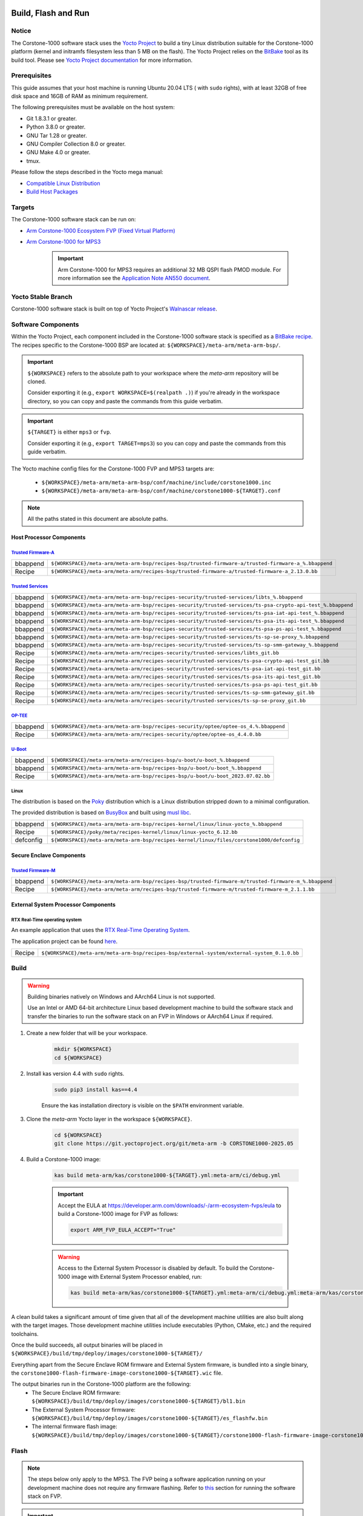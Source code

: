 ..
 # Copyright (c) 2022-2025, Arm Limited.
 #
 # SPDX-License-Identifier: MIT

####################
Build, Flash and Run
####################

Notice
------
The Corstone-1000 software stack uses the `Yocto Project <https://www.yoctoproject.org/>`__ to build
a tiny Linux distribution suitable for the Corstone-1000 platform (kernel and initramfs filesystem less than 5 MB on the flash).
The Yocto Project relies on the `BitBake <https://docs.yoctoproject.org/bitbake.html#bitbake-documentation>`__
tool as its build tool. Please see `Yocto Project documentation <https://docs.yoctoproject.org/>`__
for more information.

Prerequisites
-------------

This guide assumes that your host machine is running Ubuntu 20.04 LTS ( with ``sudo`` rights), with at least
32GB of free disk space and 16GB of RAM as minimum requirement.

The following prerequisites must be available on the host system:

- Git 1.8.3.1 or greater.
- Python 3.8.0 or greater.
- GNU Tar 1.28 or greater.
- GNU Compiler Collection 8.0 or greater.
- GNU Make 4.0 or greater.
- tmux.

Please follow the steps described in the Yocto mega manual:

- `Compatible Linux Distribution <https://docs.yoctoproject.org/singleindex.html#compatible-linux-distribution>`__
- `Build Host Packages <https://docs.yoctoproject.org/singleindex.html#build-host-packages>`__

Targets
-------
The Corstone-1000 software stack can be run on:

- `Arm Corstone-1000 Ecosystem FVP (Fixed Virtual Platform) <https://developer.arm.com/downloads/-/arm-ecosystem-fvps>`__
- `Arm Corstone-1000 for MPS3 <https://developer.arm.com/documentation/dai0550/latest/>`__

    .. important::

        Arm Corstone-1000 for MPS3 requires an additional 32 MB QSPI flash PMOD module. For more information see the `Application Note AN550 document <https://developer.arm.com/documentation/dai0550/latest/>`__.


Yocto Stable Branch
-------------------

Corstone-1000 software stack is built on top of Yocto Project's `Walnascar release <meta-arm-repository-release-branch_>`__.

Software Components
-------------------
Within the Yocto Project, each component included in the Corstone-1000 software stack is specified as
a `BitBake recipe <https://docs.yoctoproject.org/bitbake/2.2/bitbake-user-manual/bitbake-user-manual-intro.html#recipes>`__.
The recipes specific to the Corstone-1000 BSP are located at:
``${WORKSPACE}/meta-arm/meta-arm-bsp/``.

.. important::

    ``${WORKSPACE}`` refers to the absolute path to your workspace where the `meta-arm` repository will be cloned.

    Consider exporting it (e.g., ``export WORKSPACE=$(realpath .)``) if you're already in the workspace directory,
    so you can copy and paste the commands from this guide verbatim.

.. important::

    ``${TARGET}`` is either ``mps3`` or ``fvp``.

    Consider exporting it (e.g., ``export TARGET=mps3``) so you can copy and paste the commands from this guide verbatim.

The Yocto machine config files for the Corstone-1000 FVP and MPS3 targets are:

 - ``${WORKSPACE}/meta-arm/meta-arm-bsp/conf/machine/include/corstone1000.inc``
 - ``${WORKSPACE}/meta-arm/meta-arm-bsp/conf/machine/corstone1000-${TARGET}.conf``

.. note::

    All the paths stated in this document are absolute paths.

*************************
Host Processor Components
*************************

`Trusted Firmware-A <https://git.trustedfirmware.org/TF-A/trusted-firmware-a.git>`__
====================================================================================

+----------+-------------------------------------------------------------------------------------------------------+
| bbappend | ``${WORKSPACE}/meta-arm/meta-arm-bsp/recipes-bsp/trusted-firmware-a/trusted-firmware-a_%.bbappend``   |
+----------+-------------------------------------------------------------------------------------------------------+
| Recipe   | ``${WORKSPACE}/meta-arm/meta-arm/recipes-bsp/trusted-firmware-a/trusted-firmware-a_2.13.0.bb``        |
+----------+-------------------------------------------------------------------------------------------------------+

`Trusted Services <https://trusted-services.readthedocs.io/en/latest/index.html>`__
====================================================================================

+----------+-------------------------------------------------------------------------------------------------------------+
| bbappend | ``${WORKSPACE}/meta-arm/meta-arm-bsp/recipes-security/trusted-services/libts_%.bbappend``                   |
+----------+-------------------------------------------------------------------------------------------------------------+
| bbappend | ``${WORKSPACE}/meta-arm/meta-arm-bsp/recipes-security/trusted-services/ts-psa-crypto-api-test_%.bbappend``  |
+----------+-------------------------------------------------------------------------------------------------------------+
| bbappend | ``${WORKSPACE}/meta-arm/meta-arm-bsp/recipes-security/trusted-services/ts-psa-iat-api-test_%.bbappend``     |
+----------+-------------------------------------------------------------------------------------------------------------+
| bbappend | ``${WORKSPACE}/meta-arm/meta-arm-bsp/recipes-security/trusted-services/ts-psa-its-api-test_%.bbappend``     |
+----------+-------------------------------------------------------------------------------------------------------------+
| bbappend | ``${WORKSPACE}/meta-arm/meta-arm-bsp/recipes-security/trusted-services/ts-psa-ps-api-test_%.bbappend``      |
+----------+-------------------------------------------------------------------------------------------------------------+
| bbappend | ``${WORKSPACE}/meta-arm/meta-arm-bsp/recipes-security/trusted-services/ts-sp-se-proxy_%.bbappend``          |
+----------+-------------------------------------------------------------------------------------------------------------+
| bbappend | ``${WORKSPACE}/meta-arm/meta-arm-bsp/recipes-security/trusted-services/ts-sp-smm-gateway_%.bbappend``       |
+----------+-------------------------------------------------------------------------------------------------------------+
| Recipe   | ``${WORKSPACE}/meta-arm/meta-arm/recipes-security/trusted-services/libts_git.bb``                           |
+----------+-------------------------------------------------------------------------------------------------------------+
| Recipe   | ``${WORKSPACE}/meta-arm/meta-arm/recipes-security/trusted-services/ts-psa-crypto-api-test_git.bb``          |
+----------+-------------------------------------------------------------------------------------------------------------+
| Recipe   | ``${WORKSPACE}/meta-arm/meta-arm/recipes-security/trusted-services/ts-psa-iat-api-test_git.bb``             |
+----------+-------------------------------------------------------------------------------------------------------------+
| Recipe   | ``${WORKSPACE}/meta-arm/meta-arm/recipes-security/trusted-services/ts-psa-its-api-test_git.bb``             |
+----------+-------------------------------------------------------------------------------------------------------------+
| Recipe   | ``${WORKSPACE}/meta-arm/meta-arm/recipes-security/trusted-services/ts-psa-ps-api-test_git.bb``              |
+----------+-------------------------------------------------------------------------------------------------------------+
| Recipe   | ``${WORKSPACE}/meta-arm/meta-arm/recipes-security/trusted-services/ts-sp-smm-gateway_git.bb``               |
+----------+-------------------------------------------------------------------------------------------------------------+
| Recipe   | ``${WORKSPACE}/meta-arm/meta-arm/recipes-security/trusted-services/ts-sp-se-proxy_git.bb``                  |
+----------+-------------------------------------------------------------------------------------------------------------+

`OP-TEE <https://git.trustedfirmware.org/OP-TEE/optee_os.git>`__
================================================================

+----------+------------------------------------------------------------------------------------------+
| bbappend | ``${WORKSPACE}/meta-arm/meta-arm-bsp/recipes-security/optee/optee-os_4.%.bbappend``      |
+----------+------------------------------------------------------------------------------------------+
| Recipe   | ``${WORKSPACE}/meta-arm/meta-arm/recipes-security/optee/optee-os_4.4.0.bb``              |
+----------+------------------------------------------------------------------------------------------+

`U-Boot <https://github.com/u-boot/u-boot.git>`__
=================================================

+----------+----------------------------------------------------------------------------------+
| bbappend | ``${WORKSPACE}/meta-arm/meta-arm/recipes-bsp/u-boot/u-boot_%.bbappend``          |
+----------+----------------------------------------------------------------------------------+
| bbappend | ``${WORKSPACE}/meta-arm/meta-arm-bsp/recipes-bsp/u-boot/u-boot_%.bbappend``      |
+----------+----------------------------------------------------------------------------------+
| Recipe   | ``${WORKSPACE}/meta-arm/meta-arm-bsp/recipes-bsp/u-boot/u-boot_2023.07.02.bb``   |
+----------+----------------------------------------------------------------------------------+

Linux
=====
The distribution is based on the `Poky <https://docs.yoctoproject.org/ref-manual/terms.html#term-Poky>`__
distribution which is a Linux distribution stripped down to a minimal configuration.

The provided distribution is based on `BusyBox <https://www.busybox.net/>`__ and built using `musl libc <https://musl.libc.org/>`__.

+-----------+------------------------------------------------------------------------------------------------+
| bbappend  | ``${WORKSPACE}/meta-arm/meta-arm-bsp/recipes-kernel/linux/linux-yocto_%.bbappend``             |
+-----------+------------------------------------------------------------------------------------------------+
| Recipe    | ``${WORKSPACE}/poky/meta/recipes-kernel/linux/linux-yocto_6.12.bb``                            |
+-----------+------------------------------------------------------------------------------------------------+
| defconfig | ``${WORKSPACE}/meta-arm/meta-arm-bsp/recipes-kernel/linux/files/corstone1000/defconfig``       |
+-----------+------------------------------------------------------------------------------------------------+

*************************
Secure Enclave Components
*************************

`Trusted Firmware-M <https://git.trustedfirmware.org/TF-M/trusted-firmware-m.git>`__
====================================================================================

+----------+-------------------------------------------------------------------------------------------------------+
| bbappend | ``${WORKSPACE}/meta-arm/meta-arm-bsp/recipes-bsp/trusted-firmware-m/trusted-firmware-m_%.bbappend``   |
+----------+-------------------------------------------------------------------------------------------------------+
| Recipe   | ``${WORKSPACE}/meta-arm/meta-arm/recipes-bsp/trusted-firmware-m/trusted-firmware-m_2.1.1.bb``         |
+----------+-------------------------------------------------------------------------------------------------------+

************************************
External System Processor Components
************************************

RTX Real-Time operating system
==============================

An example application that uses the `RTX Real-Time Operating System <https://developer.arm.com/Tools%20and%20Software/Keil%20MDK/RTX5%20RTOS>`__.

The application project can be found `here <https://git.gitlab.arm.com/arm-reference-solutions/corstone1000/external_system/rtx>`__.

+----------+----------------------------------------------------------------------------------------------+
| Recipe   | ``${WORKSPACE}/meta-arm/meta-arm-bsp/recipes-bsp/external-system/external-system_0.1.0.bb``  |
+----------+----------------------------------------------------------------------------------------------+

.. _building-the-software-stack:

Build
-----

.. warning::

  Building binaries natively on Windows and AArch64 Linux is not supported.
  
  Use an Intel or AMD 64-bit architecture Linux based development machine to build the software stack and transfer the binaries to run the software stack on an FVP in Windows or AArch64 Linux
  if required.


#. Create a new folder that will be your workspace.

    .. code-block:: console

        mkdir ${WORKSPACE}
        cd ${WORKSPACE}

#. Install kas version 4.4 with ``sudo`` rights.

    .. code-block:: console

        sudo pip3 install kas==4.4

    Ensure the kas installation directory is visible on the ``$PATH`` environment variable.

#. Clone the `meta-arm` Yocto layer in the workspace ``${WORKSPACE}``.

    .. code-block:: console

        cd ${WORKSPACE}
        git clone https://git.yoctoproject.org/git/meta-arm -b CORSTONE1000-2025.05

#. Build a Corstone-1000 image:

    .. code-block:: console

        kas build meta-arm/kas/corstone1000-${TARGET}.yml:meta-arm/ci/debug.yml

    .. important::

        Accept the EULA at https://developer.arm.com/downloads/-/arm-ecosystem-fvps/eula
        to build a Corstone-1000 image for FVP as follows:

        .. code-block:: console

            export ARM_FVP_EULA_ACCEPT="True"


    .. warning::

        Access to the External System Processor is disabled by default.
        To build the Corstone-1000 image with External System Processor enabled, run:

        .. code-block:: console

            kas build meta-arm/kas/corstone1000-${TARGET}.yml:meta-arm/ci/debug.yml:meta-arm/kas/corstone1000-extsys.yml

A clean build takes a significant amount of time given that all of the development machine utilities are also
built along with the target images. Those development machine utilities include executables (Python,
CMake, etc.) and the required toolchains.


Once the build succeeds, all output binaries will be placed in ``${WORKSPACE}/build/tmp/deploy/images/corstone1000-${TARGET}/``

Everything apart from the Secure Enclave ROM firmware and External System firmware, is bundled into a single binary, the
``corstone1000-flash-firmware-image-corstone1000-${TARGET}.wic`` file.

The output binaries run in the Corstone-1000 platform are the following:
 - The Secure Enclave ROM firmware: ``${WORKSPACE}/build/tmp/deploy/images/corstone1000-${TARGET}/bl1.bin``
 - The External System Processor firmware: ``${WORKSPACE}/build/tmp/deploy/images/corstone1000-${TARGET}/es_flashfw.bin``
 - The internal firmware flash image: ``${WORKSPACE}/build/tmp/deploy/images/corstone1000-${TARGET}/corstone1000-flash-firmware-image-corstone1000-${TARGET}.wic``

.. _flashing-firmware-images:

Flash
-----

.. note::

    The steps below only apply to the MPS3. The FVP being a software application running on your development
    machine does not require any firmware flashing. Refer to `this <running-software-stack-fvp_>`__
    section for running the software stack on FVP. 

.. important::

    When preparing the SD card for flashing, ensure that it is at least 4GB in size and formatted
    with a FAT32 partition.
    Using smaller cards or unsupported file systems (e.g., exFAT, NTFS) may cause the flashing
    process to fail or the device to become unresponsive.

#. Download the FPGA bit file image ``AN550: Arm® Corstone™-1000 for MPS3 Version 2.0``
   on the `Arm Developer website <https://developer.arm.com/tools-and-software/development-boards/fpga-prototyping-boards/download-fpga-images>`__.
   Click on the ``Download AN550 bundle`` button and login to download the file.

    The directory structure of the FPGA bundle is as shown below:

    .. code-block:: console

        Boardfiles
        ├── config.txt
        ├── MB
        │   ├── BRD_LOG.TXT
        │   ├── HBI0309B
        │   │   ├── AN550
        │   │   │   ├── AN550_v2.bit
        │   │   │   ├── an550_v2.txt
        │   │   │   └── images.txt
        │   │   ├── board.txt
        │   │   └── mbb_v210.ebf
        │   └── HBI0309C
        │       ├── AN550
        │       │   ├── AN550_v2.bit
        │       │   ├── an550_v2.txt
        │       │   └── images.txt
        │       ├── board.txt
        │       └── mbb_v210.ebf
        └── SOFTWARE
                ├── an550_st.axf
                ├── bl1.bin
                ├── cs1000.bin
                └── ES0.bin

#. Depending upon the MPS3 board version, you should update the ``images.txt`` file
   (found in the corresponding ``HBI0309x`` folder e.g. ``Boardfiles/MB/HBI0309${BOARD_VERSION}/AN550/images.txt``)
   so it points to the images under the ``SOFTWARE`` directory.
   Where ``${BOARD_VERSION}`` is a variable containing the board printed on the MPS3 board.

   The ``images.txt`` file compatible with the latest version of the software
   stack can be seen below;

    .. code-block:: console

        ;************************************************
        ;       Preload port mapping                    *
        ;************************************************
        ;  PORT 0 & ADDRESS: 0x00_0000_0000 QSPI Flash (XNVM) (32MB)
        ;  PORT 0 & ADDRESS: 0x00_8000_0000 OCVM (DDR4 2GB)
        ;  PORT 1        Secure Enclave (M0+) ROM (64KB)
        ;  PORT 2        External System 0 (M3) Code RAM (256KB)
        ;  PORT 3        Secure Enclave OTP memory (8KB)
        ;  PORT 4        CVM (4MB)
        ;************************************************

        [IMAGES]
        TOTALIMAGES: 3      ;Number of Images (Max: 32)

        IMAGE0PORT: 1
        IMAGE0ADDRESS: 0x00_0000_0000
        IMAGE0UPDATE: RAM
        IMAGE0FILE: \SOFTWARE\bl1.bin

        IMAGE1PORT: 0
        IMAGE1ADDRESS: 0x00_0000_0000
        IMAGE1UPDATE: AUTOQSPI
        IMAGE1FILE: \SOFTWARE\cs1000.bin

        IMAGE2PORT: 2
        IMAGE2ADDRESS: 0x00_0000_0000
        IMAGE2UPDATE: RAM
        IMAGE2FILE: \SOFTWARE\es0.bin


#. Copy ``bl1.bin`` from ``${WORKSPACE}/build/tmp/deploy/images/corstone1000-mps3`` to the ``SOFTWARE`` directory of the FPGA bundle.
#. Copy ``es_flashfw.bin`` from ``${WORKSPACE}/build/tmp/deploy/images/corstone1000-mps3`` to the ``SOFTWARE`` directory of the FPGA bundle
   and rename the binary to ``es0.bin``.
#. Copy ``corstone1000-flash-firmware-image-corstone1000-mps3.wic`` from ``${WORKSPACE}/build/tmp/deploy/images/corstone1000-mps3`` to the ``SOFTWARE``
   directory of the FPGA bundle and rename the wic image to ``cs1000.bin``.

.. note::
    Renaming of the images is required because the MCC firmware has
    a limit of 8 characters for file name and 3 characters for file extension.

After making all modifications above, copy the FPGA bit file bundle to the board's SDCard and reboot the MPS3.

Run
---

.. _running-software-stack-mps3:

Once the target is turned ON, the Secure Enclave will start to boot, wherein the relevant memory contents of the ``*.wic``
file are copied to their respective memory locations. Firewall policies are enforced
on memories and peripherals before bringing the Host Processor out of reset.

The Host Processor will boot TrustedFirmware-A, OP-TEE, U-Boot and then Linux before presenting a login prompt.

****
MPS3
****

1. Open 4 serial port comms terminals on the host machine.
   Those might be ``ttyUSB0``, ``ttyUSB1``, ``ttyUSB2``, and ``ttyUSB3`` on Linux machines.

  - ``ttyUSB0`` for MCC, OP-TEE and Secure Partition
  - ``ttyUSB1`` for Secure Enclave (Cortex-M0+)
  - ``ttyUSB2`` for Host Processor (Cortex-A35)
  - ``ttyUSB3`` for External System Processor (Cortex-M3)

    The serial ports might be different on Windows machines.

    Run the following commands in separate terminal instances on Linux:

    .. code-block:: console

        sudo picocom -b 115200 /dev/ttyUSB0

    .. code-block:: console

        sudo picocom -b 115200 /dev/ttyUSB1

    .. code-block:: console

        sudo picocom -b 115200 /dev/ttyUSB2
  
    .. code-block:: console

        sudo picocom -b 115200 /dev/ttyUSB3

    .. important::
        Plug a connected Ethernet cable to the MPS3 or it will
        wait for a network connection for a considerable amount of time, printing the following
        on the Host Processor terminal (``ttyUSB2``):

        .. code-block:: console

            Generic PHY 40100000.ethernet-ffffffff:01: attached PHY driver (mii_bus:phy_addr=40100000.ethernet-ffffffff:01, irq=POLL)
            smsc911x 40100000.ethernet eth0: SMSC911x/921x identified at 0xffffffc008e50000, IRQ: 17
            Waiting up to 100 more seconds for network.

2. Once the system boot is completed, you should see console logs on the serial port terminals.
   Once the Host Processor is booted completely, user can login to the shell using ``root`` login.

    .. important::

        The secure flash might be completely filled if the system does not boot and only the Secure Enclave logs (``ttyUSB1``) are visible.

        Clean the secure flash if that is the case following the steps `here <clean-secure-flash_>`__.

.. _running-software-stack-fvp:

***
FVP
***

A Fixed Virtual Platform (FVP) model of the Corstone-1000 platform must be available to run the
Corstone-1000 FVP software image.

A Yocto recipe is provided to download the latest supported FVP version.

The recipe is located at ``${WORKSPACE}/meta-arm/meta-arm/recipes-devtools/fvp/fvp-corstone1000.bb``.

The latest FVP version is ``11.23.25`` and is automatically downloaded and installed when using the
``runfvp`` command as detailed below.

.. note::

    .. code-block:: console

        kas shell meta-arm/kas/corstone1000-fvp.yml:meta-arm/ci/debug.yml \
        -c "../meta-arm/scripts/runfvp -- --version"

The FVP can also be manually downloaded from `Arm Developer <arm-developer-fvp_>`__ to download
the Corstone-1000 platform FVP installer.
Follow the instructions of the installer to setup the FVP.

#. Run the FVP

    .. code-block:: console

        tmux
        kas shell meta-arm/kas/corstone1000-fvp.yml:meta-arm/ci/debug.yml \
        -c "../meta-arm/scripts/runfvp --terminals=tmux"

    When the script is executed, three terminal instances will be launched:

    - one for the Secure Enclave processing element
    - two for the Host processor processing element.


    .. code-block:: console

        corstone1000-fvp login:

#. Login using the ``root`` username.


Security Issue Reporting
------------------------

To report any security issues identified with Corstone-1000, please send an email to psirt@arm.com.

#####
Tests
#####

.. important::

    All the tests below assume you have already built the software stack at least once
    following the instructions `here <building-the-software-stack_>`__.


Reports
-------

Reports for the tests conducted on the `Corstone-1000 software (CORSTONE1000-2025.05) <https://git.yoctoproject.org/meta-arm/tag/?h=CORSTONE1000-2025.05>`__
release are available for reference `here <https://gitlab.arm.com/arm-reference-solutions/arm-reference-solutions-test-report/-/tree/CORSTONE1000-2025.05/embedded-a/corstone1000/CORSTONE1000-2025.05?ref_type=tags>`__.


.. _clean-secure-flash:

Clean Secure Flash
------------------

.. important::

    The MPS3 secure flash needs to be cleared before running tests.
    This is to erase the flash cleanly and prepare a clean board environment for testing.


#. Clone the `systemready-patch` repository to your ${WORKSPACE}.

    .. code-block:: console

        cd ${WORKSPACE}
        git clone https://git.gitlab.arm.com/arm-reference-solutions/systemready-patch.git -b CORSTONE1000-2025.05

#. Copy the secure flash cleaning Git patch file to your copy of `meta-arm`.

    .. code-block:: console

        cp -f systemready-patch/embedded-a/corstone1000/erase_flash/0001-embedded-a-corstone1000-clean-secure-flash.patch meta-arm

#. Apply the Git patch to `meta-arm`.

    .. code-block:: console

        cd meta-arm
        git apply 0001-embedded-a-corstone1000-clean-secure-flash.patch

#. Rebuild the software stack.

    .. code-block:: console

        cd ${WORKSPACE}
        kas shell meta-arm/kas/corstone1000-mps3.yml:meta-arm/ci/debug.yml
        bitbake -c cleansstate trusted-firmware-m corstone1000-flash-firmware-image
        bitbake -c build corstone1000-flash-firmware-image

#. Replace the ``bl1.bin`` file on the SD card with ``${WORKSPACE}/build/tmp/deploy/images/corstone1000-mps3/bl1.bin``.

#. Reboot the board to completely erase the secure flash.

    The following message log from TrustedFirmware-M should be displayed on the Secure Enclave terminal (``ttyUSB1``):

    .. code-block:: console

        !!!SECURE FLASH HAS BEEN CLEANED!!!
        NOW YOU CAN FLASH THE ACTUAL CORSTONE1000 IMAGE
        PLEASE REMOVE THE LATEST ERASE SECURE FLASH PATCH AND BUILD THE IMAGE AGAIN

#. Whilst still in the ``kas`` shell, revert the changes the patch introduced by running the following commands:

    .. code-block:: console

        cd ${WORKSPACE}/meta-arm
        git reset --hard
        cd ..
        bitbake -c cleansstate trusted-firmware-m corstone1000-flash-firmware-image
        exit

#. Follow the `instructions <building-the-software-stack_>`__ to build a clean software stack and flash the MPS3 with it.

You can proceed with the test instructions in the following section after having done all the above.

SystemReady IR
--------------

.. important::

    **SystemReady IR** has now been renamed **SystemReady Devicetree Band**.

    Running the tests described below requires USB drives.
    In our testing, not all USB drive models worked well with the MPS3.

    Here are the USB drive models that were stable in our test environment:

        - HP v165w 8 GB USB Flash Drive
        - SanDisk Ultra 32GB Dual USB Flash Drive USB M3.0
        - SanDisk Ultra 16GB Dual USB Flash Drive USB M3.0

Follow the instructions below before running the Architecture Compliance Suite (ACS) tests.


.. _build-efi-system-partition:

*****************************
Build an EFI System Partition
*****************************

A storage with EFI System Partition (ESP) must exist in the system for the UEFI-SCT related tests to pass.

#. Build an ESP partition for your target

    .. code-block:: console

        kas build meta-arm/kas/corstone1000-${TARGET}.yml:meta-arm/ci/debug.yml --target corstone1000-esp-image

#. Locate the ``corstone1000-esp-image-corstone1000-${TARGET}.wic`` build artefact
   in ``${WORKSPACE}/build/tmp/deploy/images/corstone1000-${TARGET}/`` 

****************************
Use the EFI System Partition
****************************

.. _use-efi-system-partition-mps3:

MPS3
====

#. Connect a USB drive to your development machine.

#. Run the following command on your development machine to discover which device is your USB drive:

    .. code-block:: console

        lsblk

    The remaining steps assume the USB drive is ``/dev/sdb``.

    .. warning::

        Do not mistake your development machine hard drive with the USB drive.

#. Copy the ESP to the USB drive by running the following command:

    .. code-block:: console

        sudo dd \
        if=${WORKSPACE}/build/tmp/deploy/images/corstone1000-mps3/corstone1000-esp-image-corstone1000-mps3.wic \
        of=/dev/sdb \
        iflag=direct oflag=direct status=progress bs=512; sync;

#. Plug the USB drive to the MPS3.


.. _use-efi-system-partition-fvp:

FVP
===

The ESP disk image will automatically be used by the Corstone-1000 FVP as the 2nd MMC card image.
It will be used when the SystemReady-IR tests is performed on the FVP in the later section.


****************************
Run SystemReady IR ACS Tests
****************************

ACS is used to ensure architectural compliance across different implementations of the architecture.
Arm Enterprise ACS includes a set of examples of the invariant behaviors that are provided by a
set of specifications for enterprise systems (i.e. SBSA, SBBR, etc.).
Implementers can verify if these behaviors have been interpreted correctly.

The following test suites and bootable applications are under the ``BOOT`` partition of the ACS image:

 * SCT
 * FWTS
 * BSA UEFI
 * BSA linux
 * GRUB
 * UEFI manual capsule application

See the directory structure of the ACS image ``BOOT`` partition below:

.. code-block:: console

    ├── acs_results
    ├── EFI
    │   └── BOOT
    │       ├── app
    │       ├── bbr
    │       ├── bootaa64.efi
    │       ├── bsa
    │       ├── debug
    │       ├── grub.cfg
    │       ├── Shell.efi
    │       ├── sie_startup.nsh
    │       └── startup.nsh
    ├── Image
    ├── security-interface-extension-keys
    │   ├── NullPK.auth
    │   ├── TestDB1.auth
    │   ├── TestDB1.der
    │   ├── TestDBX1.auth
    │   ├── TestDBX1.der
    │   ├── TestKEK1.auth
    │   ├── TestKEK1.der
    │   ├── TestPK1.auth
    │   └── TestPK1.der
    ├── startup.nsh
    └── yocto_image.flag

The ``BOOT`` partition is also used to store test results in the ``acs_results`` folder.

.. important::

    Ensure that the ``acs_results`` folder is empty before starting the test.


This sections below describe how to build and run ACS tests on Corstone-1000.

.. _mps3-instructions-for-acs-image:


#. On your host development machine, clone the `Arm SystemReady ACS repository <https://github.com/ARM-software/arm-systemready/>`_.

    .. code-block:: console

        cd ${WORKSPACE}
        git clone https://github.com/ARM-software/arm-systemready.git -b v23.09_SR_REL2.0.0_ES_REL1.3.0_IR_REL2.1.0 --depth 1

    This repository contains the infrastructure to build the ACS and the bootable prebuilt images to be used for the
    certifications of SystemReady IR.

#. Find the pre-built ACS live image in ``${WORKSPACE}/arm-systemready/IR/prebuilt_images/v23.09_2.1.0/ir-acs-live-image-generic-arm64.wic.xz``.

    .. note::

        This prebuilt ACS image includes v5.13 kernel, which does not provide
        USB driver support for Corstone-1000. The ACS image with a newer kernel version
        and full USB support for Corstone-1000 will be available in the repository with the next
        SystemReady release.

#. Decompress the pre-built ACS live image.

    .. code-block:: console

        cd ${WORKSPACE}/arm-systemready/IR/prebuilt_images/v23.09_2.1.0
        unxz ir-acs-live-image-generic-arm64.wic.xz

MPS3
====

#. Connect a USB drive (other than the one used for the ESP) to the host development machine.

#. Run the following command to discover which device is your USB drive:

    .. code-block:: console

        lsblk

    The remaining steps assume the USB drive is ``/dev/sdc``.

    .. warning::

        Do not mistake your development machine hard drive with the USB drive.

#. Copy the ACS image to the USB drive by running the following commands:

    .. code-block:: console

        cd ${WORKSPACE}/arm-systemready/IR/prebuilt_images/v23.09_2.1.0
        sudo dd if=ir-acs-live-image-generic-arm64.wic of=/dev/sdc iflag=direct oflag=direct bs=1M status=progress; sync

#. Plug the USB drive to the MPS3. At this point you should have both the USB drive with the ESP and the USB drive with the ACS image plugged to the MPS3.

#. Reboot the MPS3.

The MPS3 will reset multiple times during the test, and it might take approximately 24 to 36 hours to finish the test.

.. important::

    Unplug the ESP USB drive from the MPS3 if it is preventing GRUB
    from finding the bootable partition. Leave only the ACS image USB drive
    plugged in to run the ACS tests.

    The ESP USB drive can be plugged in again after
    selecting the `Linux Boot` option in the GRUB menu at the end of the ACS tests.

.. warning::

    A timeout issue has been observed while booting Linux during the ACS tests, causing the system to boot into emergency mode.
    Booting Linux is necessary to run certain tests, such as `dt-validation`.
    The following workaround is required to enable Linux to boot properly and perform all Linux-based tests:

    #. Press Enter at the Linux prompt.
    #. Open the file `/etc/systemd/system.conf` and set `DefaultDeviceTimeoutSec=infinity`.
    #. Reboot the platform using the `reboot` command.
    #. Select the `Linux Boot` option from the GRUB menu.
    #. Allow Linux to boot and run the remaining ACS tests until completion.

.. _fvp-instructions-for-acs-image:

FVP
===


Run the commands below to run the ACS test on FVP using the built firmware image and the pre-built ACS image identified above:

.. code-block:: console

    cd ${WORKSPACE}
    tmux
    ./meta-arm/scripts/runfvp \
    --terminals=tmux \
    ./build/tmp/deploy/images/corstone1000-fvp/corstone1000-flash-firmware-image-corstone1000-fvp.fvpconf \
    -- -C board.msd_mmc.p_mmc_file=${WORKSPACE}/arm-systemready/IR/prebuilt_images/v23.09_2.1.0/ir-acs-live-image-generic-arm64.wic


.. note::
    The FVP will reset multiple times during the test.
    The ACS tests might take up to 1 day to complete when run on FVP.

The message `ACS run is completed` will be displayed on the FVP host terminal when the test runs to completion.
You will be prompted to press the Enter key to access the Linux prompt.


Test Sequence and Results
=========================

U-Boot should be able to boot the GRUB bootloader from the first partition.

If GRUB is not interrupted, the tests are executed automatically in the following order:

 - SCT
 - UEFI BSA
 - FWTS

The results can be fetched from the `acs_results` folder in the ``BOOT`` partition of the USB drive (for MPS3) or SD Card (for FVP).

.. note::

    Access the `acs_results` folder in FVP by running the following commands:

    .. code-block:: console

        sudo mkdir /mnt/test
        sudo mount -o rw,offset=1048576 \
        ${WORKSPACE}/arm-systemready/IR/prebuilt_images/v23.09_2.1.0/ir-acs-live-image-generic-arm64.wic \
        /mnt/test

#####################################################

Capsule Update
--------------

The following section describes the steps to update the firmware using Capsule Update
as the Corstone-1000 supports UEFI.

The firmware update process is tested with an invalid capsule (rollback protection capsule update test)
and with a valid capsule (positive capsule update test) to validate the robustness and
error-handling capabilities of the firmware update mechanism.

During the positive capsule update test, the Corstone-1000 is given a valid capsule, which it successfully applies, boots up and then reaches the Linux command prompt.

During the rollback protection capsule update test, the Corstone-1000 is given an outdated capsule with a lower version number for all payloads,
which is expected to be rejected due to its outdated status, thereby retaining the previous firmware.

Two different capsules (one for each test) are therefore needed to perform the tests.

The following payloads can be individually updated:

    - Boot Loader stage 2 (BL2)
    - Trusted Firmware-M Secure partition (TFM_S)
    - Firmware Image Package (FIP)
    - Initial RAM Filesystem (INITRAMFS)


*****************
Generate Capsules
*****************

`EDK II's <edk2-repository_>`__ ``GenerateCapsule`` tool is used to generate capsules and is built automatically
for the host machine during the firmware image building process.
The tool can be found in the ``${WORKSPACE}/build/tmp/sysroots-components/aarch64/edk2-basetools-native/usr/bin/edk2-BaseTools/BinWrappers/PosixLike/GenerateCapsule`` directory.

A JSON file containing metadata about the capsule payloads needs to be created using the script
found at ``${WORKSPACE}/meta-arm/scripts/generate_capsule_json_multiple.py``.
This JSON file is required by EDK II's ``GenerateCapsule`` tool to generate the capsule.

The capsule's default metadata passed can be found in the ``${WORKSPACE}/meta-arm/meta-arm-bsp/recipes-bsp/images/corstone1000-flash-firmware-image.bb``
and ``${WORKSPACE}/meta-arm/kas/corstone1000-image-configuration.yml`` files.

Valid Capsule
=============

An automatically generated capsule can be found at ``${WORKSPACE}/build/tmp/deploy/images/corstone1000-${TARGET}-v6.uefi.capsule`` after running a firmware build.

The default metadata values are assumed to be correct to generate a valid capsule.

This capsule will be used for the positive capsule update test.

Invalid Capsule
===============

Generate a capsule with firmware version metadata for all payloads set lower than that of a valid capsule.
The valid capsule has a default firmware version of 6 for all payloads, while the simulated invalid capsule has the firmware version set to 5 for all payloads.

Use the following commands to generate the `capsule_config.json` file, which is required by the EDK2 tool for capsule creation:

.. code-block:: console

    cd ${WORKSPACE}

    python3 meta-arm/scripts/generate_capsule_json_multiple.py \
    --selected_components DUMMY_START  BL2  TFM_S  FIP  INITRAMFS  DUMMY_END \
    --components DUMMY_START  BL2  TFM_S  FIP  INITRAMFS  DUMMY_END \
    --fw_versions 5 5 5 5 5 5 \
    --guids \
    6f784cbf-7938-5c23-8d6e-24d2f1410fa9  \
    ${BL2_GUID} ${TFM_S_GUID}  ${FIP_GUID}  ${INITRAMFS_GUID} \
    b57e432b-a250-5c73-93e3-90205e64baba \
    --hardware_instances 1  1  1  1  1  1 \
    --lowest_supported_versions 5 5 5 5 5 5 \
    --monotonic_counts 1  1  1  1  1  1 \
    --payloads \
    build/tmp/deploy/images/corstone1000-${TARGET}/dummy.bin \
    build/tmp/deploy/images/corstone1000-${TARGET}/bl2_signed.bin \
    build/tmp/deploy/images/corstone1000-${TARGET}/tfm_s_signed.bin \
    build/tmp/deploy/images/corstone1000-${TARGET}/signed_fip-corstone1000.bin \
    build/tmp/deploy/images/corstone1000-${TARGET}/Image.gz-initramfs-corstone1000-${TARGET}.bin \
    build/tmp/deploy/images/corstone1000-${TARGET}/dummy.bin \
    --update_image_indexes 5  1  2  3  4  6 \
    --private_keys \
    build/tmp/deploy/images/corstone1000-${TARGET}/corstone1000_capsule_key.key \
    build/tmp/deploy/images/corstone1000-${TARGET}/corstone1000_capsule_key.key \
    build/tmp/deploy/images/corstone1000-${TARGET}/corstone1000_capsule_key.key \
    build/tmp/deploy/images/corstone1000-${TARGET}/corstone1000_capsule_key.key \
    build/tmp/deploy/images/corstone1000-${TARGET}/corstone1000_capsule_key.key \
    build/tmp/deploy/images/corstone1000-${TARGET}/corstone1000_capsule_key.key \
    --certificates \
    build/tmp/deploy/images/corstone1000-${TARGET}/corstone1000_capsule_cert.crt \
    build/tmp/deploy/images/corstone1000-${TARGET}/corstone1000_capsule_cert.crt \
    build/tmp/deploy/images/corstone1000-${TARGET}/corstone1000_capsule_cert.crt \
    build/tmp/deploy/images/corstone1000-${TARGET}/corstone1000_capsule_cert.crt \
    build/tmp/deploy/images/corstone1000-${TARGET}/corstone1000_capsule_cert.crt \
    build/tmp/deploy/images/corstone1000-${TARGET}/corstone1000_capsule_cert.crt \
    --output capsule_config.json


.. important::

    Payload GUIDs (``${BL2_GUID}``, ``${TFM_S_GUID}``, ``${FIP_GUID}``, and ``${INITRAMFS_GUID}``)
    are different depending on whether the capsule is built for the ``fvp`` or ``mps3`` ``${TARGET}``.

    +------------+----------------------------------------+----------------------------------------+
    | Payloads   | FVP                                    | MPS3                                   |
    +============+========================================+========================================+
    | BL2        | f1d883f9-dfeb-5363-98d8-686ee3b69f4f   | fbfbefaa-0a56-50d5-b651-74091d3d62cf   |
    +------------+----------------------------------------+----------------------------------------+
    | TFM_S      | 7fad470e-5ec5-5c03-a2c1-4756b495de61   | af4cc7ad-ee2e-5a39-aad5-fac8a1e6173c   |
    +------------+----------------------------------------+----------------------------------------+
    | FIP        | f1933675-5a8c-5b6d-9ef4-846739e89bc8   | 55302f96-c4f0-5cf9-8624-e7cc388f2b68   |
    +------------+----------------------------------------+----------------------------------------+
    | INITRAMFS  | f771aff9-c7e9-5f99-9eda-2369dd694f61   | 3e8ac972-c33c-5cc9-90a0-cdd3159683ea   |
    +------------+----------------------------------------+----------------------------------------+

Run the command below to generate the invalid capsule:

.. code-block:: console

    ./build/tmp/sysroots-components/aarch64/edk2-basetools-native/usr/bin/edk2-BaseTools/BinWrappers/PosixLike/GenerateCapsule \
    -e \
    -j capsule_config.json \
    --capflag PersistAcrossReset \
    -o corstone1000-${TARGET}-v5.uefi.capsule

The invalid capsule will be located in the ``${WORKSPACE}`` directory.

***************************
Transfer Capsules to Target
***************************

The capsule delivery process described below is the direct method (usage of capsules from the ACS image)
as opposed to the on-disk method (delivery of capsules using a file on a mass storage device).

MPS3
====

#. Prepare a USB drive as explained in `this <mps3-instructions-for-acs-image_>`_ section.

#. Copy the capsule file to the root directory of the ``BOOT`` partition in the USB drive.

  .. code-block:: console

    cp ${WORKSPACE}/build/tmp/deploy/images/corstone1000-mps3/corstone1000-mps3-v6.uefi.capsule /dev/sdc/BOOT/
    cp ${WORKSPACE}/corstone1000-mps3-v5.uefi.capsule /dev/sdc/EFI/BOOT/
    sync

.. note::

    ``/dev/sdc`` is the assumed path for the ACS Image USB drive.
    Replace it with the actual device path as enumerated on your development machine.


.. important::

    The direct Capsule Update method requires that the capsule files not be placed in the ``EFI/UpdateCapsule`` directory,
    as doing so might inadvertently trigger the on-disk update method.

FVP
===

#. Download and extract the ACS image `as described for the MPS3 <mps3-instructions-for-acs-image_>`_.
   The ACS image extraction location will be referred below as ``${ACS_IMAGE_PATH}``.

    .. note::

      Creating a USB drive with the ACS image is not required as the image will be mounted with the steps below.

#. Find the first partition's offset of the ``ir-acs-live-image-generic-arm64.wic`` image using the ``fdisk`` tool.
   The partition table can be listed using:

    .. code-block:: console

        fdisk -lu ${ACS_IMAGE_PATH}/ir-acs-live-image-generic-arm64.wic
        Device                                                 Start     End Sectors  Size Type
        ${ACS_IMAGE_PATH}/ir-acs-live-image-generic-arm64.wic1    2048  309247  307200  150M Microsoft basic data
        ${ACS_IMAGE_PATH}/ir-acs-live-image-generic-arm64.wic2  309248 1343339 1034092  505M Linux filesystem


    Given that the first partition starts at sector 2048 and each sector is 512 bytes in size,
    the first partition is at offset 1048576 (2048 x 512).

#. Mount the ``ir-acs-live-image-generic-arm64.wic`` image using the previously calculated offset:

    .. code-block:: console

        sudo mkdir /mnt/ir-acs-live-image-generic-arm64
        sudo mount -o rw,offset=<first_partition_offset> ${ACS_IMAGE_PATH}/ir-acs-live-image-generic-arm64.wic  /mnt/ir-acs-live-image-generic-arm64

#. Copy the capsules:

    .. code-block:: console

        sudo cp ${WORKSPACE}/build/tmp/deploy/images/corstone1000-fvp/corstone1000-fvp-v6.uefi.capsule /mnt/ir-acs-live-image-generic-arm64/
        sudo cp ${WORKSPACE}/corstone1000-fvp-v5.uefi.capsule /mnt/ir-acs-live-image-generic-arm64/
        sync

#. Unmount the IR image:

    .. code-block:: console

        sudo umount /mnt/ir-acs-live-image-generic-arm64

************************
Run Capsule Update Tests
************************

The valid capsule (``corstone1000-${TARGET}-v6.uefi.capsule``) will be used first to run the positive capsule update test.
This will be followed by using the invalid capsule (``corstone1000-${TARGET}-v5.uefi.capsule``) to run the rollback protection capsule update test.

.. important::

    This sequence order must be respected as the invalid capsule has a firmware version lower than the firmware version in the valid capsule.
    The rollback protection capsule update test effectively tests that firmware rollback is not permitted.


.. _positive-capsule-update-test:

Positive Capsule Update Test
============================

#. Run Corstone-1000 with the ACS image containing the two capsule files:

    - MPS3:

      #. Plug the prepared USB drive which has the IR prebuilt image and two capsules to the MPS3.
      #. Power cycle the MPS3.

    - FVP:

      #. Run the FVP with the IR prebuilt image which now also contains the two capsules:

      .. code-block:: console

        tmux
        kas shell meta-arm/kas/corstone1000-fvp.yml:meta-arm/ci/debug.yml \
        -c "../meta-arm/scripts/runfvp --terminals=tmux \
        -- -C board.msd_mmc.p_mmc_file=${ACS_IMAGE_PATH}/ir-acs-live-image-generic-arm64.wic"

      .. warning::

          ``${ACS_IMAGE_PATH}`` must be an absolute path. Ensure there are no spaces before or after of ``=`` of the ``-C board.msd_mmc.p_mmc_file`` option.


#. Wait until U-Boot loads EFI from the ACS image and interrupt the EFI shell by pressing the ``Escape`` key when the following prompt is displayed on the Host Processor terminal (``ttyUSB2`` for MPS3).

    .. code-block:: console

        Press ESC in 4 seconds to skip startup.nsh or any other key to continue.

#. The content of the first file system (``File System 0``), where the capsule files were copied, can be accessed by running the following command:

    .. code-block:: console

        FS0:

#. Run the ``CapsuleApp`` application with the valid capsule file:

    - MPS3:

        .. code-block:: console

            EFI/BOOT/app/CapsuleApp.efi EFI/BOOT/corstone1000-mps3-v6.uefi.capsule

    - FVP:

        .. code-block:: console

            EFI/BOOT/app/CapsuleApp.efi corstone1000-fvp-v6.uefi.capsule

    The capsule update will be started.

    .. note::
        The capsule update takes about 8 minutes to complete on MPS3 and between 15-30 minutes on FVP.

        The Corstone-1000 will reset after successfully applying the capsule.

    
    The software stack copies the capsule content to the external flash, which is shared between the Secure Enclave and the Host Processor
    before rebooting the system.

    After the first reboot, TrustedFirmware-M should apply the valid capsule and display the following log on the Secure Enclave terminal (``ttyUSB1`` for MPS3)
    before rebooting the system a second time:

    .. code-block:: console

      ...
      SysTick_Handler: counted = 10, expiring on = 360
      SysTick_Handler: counted = 20, expiring on = 360
      SysTick_Handler: counted = 30, expiring on = 360
      ...
      metadata_write: success: active = 1, previous = 0
      flash_full_capsule: exit
      corstone1000_fwu_flash_image: exit: ret = 0
      ...

    The above log snippet indicates that the new capsule image is successfully applied, and the board is booting with the external flash's Bank-1.

    After a second reboot, the following log should be displayed on on the Secure Enclave terminal (``ttyUSB1``):

    .. code-block:: console

      ...
      fmp_set_image_info:133 Enter
      FMP image update: image id = 0
      FMP image update: status = 0version=6 last_attempt_version=6.
      fmp_set_image_info:157 Exit.
      corstone1000_fwu_host_ack: exit: ret = 0
      ...

#. Interrupt the U-Boot shell.

    .. code-block:: console

        Hit any key to stop autoboot:

#. Run the following commands in order to run the Corstone-1000 Linux kernel.

    .. note::
        Otherwise, the execution ends up in the ACS live image.

    .. code-block:: console

        $ unzip $kernel_addr 0x90000000
        $ loadm 0x90000000 $kernel_addr_r $filesize
        $ bootefi $kernel_addr_r $fdtcontroladdr

#. The first boot after a capsule update is considered the trial stage, during which the FWU image is accepted.
   However, to view the updated contents of the EFI System Resource Table (ESRT), an additional reboot is required.

   .. code-block:: console

      # reboot

#. Interrupt the U-Boot shell when prompted.

   .. code-block:: console

      Hit any key to stop autoboot:

#. Run the following commands to boot the Corstone-1000 Linux kernel.

   .. note::
      If these commands are not executed, the system will default to booting into the ACS live image.

   .. code-block:: console

      $ unzip $kernel_addr 0x90000000
      $ loadm 0x90000000 $kernel_addr_r $filesize
      $ bootefi $kernel_addr_r $fdtcontroladdr

#. Once the system has fully booted again, `read the ESRT <verifying-firmware-versions-via-esrt_>`__ to 
   confirm that the firmware version reflects the updated capsule.

.. warning::

    Do not terminate FVP between the positive and rollback protection capsule update tests.

Rollback Protection Capsule Update Test
=======================================

.. important::

  The `positive capsule update test <positive-capsule-update-test_>`__ must be run before running the rollback protection capsule update test.

#. After running the positive capsule update test, reboot the system by typing the following command on the Host Processor terminal (``ttyUSB2`` for MPS3):

    .. code-block:: console

        reboot

#. Wait until U-Boot loads EFI from the ACS image and interrupt the EFI shell by pressing the ``Escape`` key when the following prompt is displayed on the Host Processor terminal (``ttyUSB2`` for MPS3).

    .. code-block:: console

        Press ESC in 4 seconds to skip startup.nsh or any other key to continue.

#. The content of the first file system (``File System 0``), where the capsule files were copied, can be accessed by running the following command:

    .. code-block:: console

        FS0:

#. Run the ``CapsuleApp`` application with the invalid capsule file:

    - MPS3:

        .. code-block:: console

            EFI/BOOT/app/CapsuleApp.efi EFI/BOOT/corstone1000-mps3-v5.uefi.capsule

    - FVP:

        .. code-block:: console

            EFI/BOOT/app/CapsuleApp.efi corstone1000-fvp-v5.uefi.capsule


#. TrustedFirmware-M should reject the capsule due to having a lower firmware version and display the following log on the Secure Enclave terminal (``ttyUSB1`` for MPS3):

    .. code-block:: console

      ...
        uefi_capsule_retrieve_images: image 0 at 0xa0000070, size=15654928
        uefi_capsule_retrieve_images: exit
        flash_full_capsule: enter: image = 0x0xa0000070, size = 7764541, version = 5
        ERROR: flash_full_capsule: version error
        private_metadata_write: enter: boot_index = 1
        private_metadata_write: success
        fmp_set_image_info:133 Enter
        FMP image update: image id = 0
        FMP image update: status = 1version=6 last_attempt_version=5.
        fmp_set_image_info:157 Exit.
        corstone1000_fwu_flash_image: exit: ret = -1
        fmp_get_image_info:232 Enter
        pack_image_info:207 ImageInfo size = 105, ImageName size = 34, ImageVersionName
        size = 36
        fmp_get_image_info:236 Exit
      ...

    The Secure Enclave tries to load the new image a predetermined number of times
    if the capsule passes initial verification but fails verifications performed during
    boot time.

      .. code-block:: console

        ...
        metadata_write: success: active = 0, previous = 1
        fwu_select_previous: in regular state by choosing previous active bank
        ...

    The Secure Enclave eventually reverts back to the previously running image.

#. Reboot manually:

    .. code-block:: console

        Shell> reset

#. Interrupt the U-Boot shell.

    .. code-block:: console

        Hit any key to stop autoboot:

#. Run the following commands in order to run the Corstone-1000 Linux kernel.

    .. note::
        Otherwise, the execution ends up in the ACS live image.

    .. code-block:: console

        $ unzip $kernel_addr 0x90000000
        $ loadm 0x90000000 $kernel_addr_r $filesize
        $ bootefi $kernel_addr_r $fdtcontroladdr

#. The first boot after a capsule update is considered the trial stage, during which the FWU image is rejected.
   However, to view the updated contents of the ESRT, an additional reboot is required.

   .. code-block:: console

      # reboot

#. Interrupt the U-Boot shell when prompted.

   .. code-block:: console

      Hit any key to stop autoboot:

#. Run the following commands to boot the Corstone-1000 Linux kernel.

   .. note::
      If these commands are not executed, the system will default to booting into the ACS live image.

   .. code-block:: console

      $ unzip $kernel_addr 0x90000000
      $ loadm 0x90000000 $kernel_addr_r $filesize
      $ bootefi $kernel_addr_r $fdtcontroladdr

#. Once the system has fully booted again, `read the ESRT <verifying-firmware-versions-via-esrt_>`__ to 
   confirm that the firmware version reflects the updated capsule.

.. _verifying-firmware-versions-via-esrt:

*************************************
Verifying Firmware Versions via ESRT
*************************************

After the system has fully booted, verify that the firmware versions of all applied capsule payloads
match those currently installed on the system. This can be done by inspecting the ESRT, which is exposed by the Linux kernel.

Reading ESRT Entries
====================

To read each ESRT entry, use the following commands:

.. code-block:: bash

   cat /sys/firmware/efi/esrt/entries/entry0/*
   cat /sys/firmware/efi/esrt/entries/entry1/*
   cat /sys/firmware/efi/esrt/entries/entry2/*
   cat /sys/firmware/efi/esrt/entries/entry3/*

These entries typically correspond to:

- ``entry0``: BL2
- ``entry1``: TFM_S
- ``entry2``: FIP
- ``entry3``: INITRAMFS

.. note::

   Entry indices may vary depending on how your firmware capsules are structured. Adjust as needed.

Structure of Each ESRT Entry
============================

Each directory under ``/sys/firmware/efi/esrt/entries/entryX/`` contains files representing the following fields:

+---------------------------------+--------------------------------------------------------------+
| Field Name                      | Description                                                  |
+=================================+==============================================================+
| ``capsule_flags``               | Attributes of the update capsule (e.g., persist, reset)      |
+---------------------------------+--------------------------------------------------------------+
| ``fw_class``                    | GUID identifying the firmware component                      |
+---------------------------------+--------------------------------------------------------------+
| ``fw_type``                     | Firmware type (e.g., system, device, peripheral)             |
+---------------------------------+--------------------------------------------------------------+
| ``fw_version``                  | Currently installed firmware version                         |
+---------------------------------+--------------------------------------------------------------+
| ``last_attempt_status``         | Status of the last update attempt (e.g., success, failure)   |
+---------------------------------+--------------------------------------------------------------+
| ``last_attempt_version``        | Version that was last attempted to install                   |
+---------------------------------+--------------------------------------------------------------+
| ``lowest_supported_fw_version`` | Minimum firmware version that is still supported             |
+---------------------------------+--------------------------------------------------------------+

Verifying an ESRT Entry
=======================

To check the version and status of BL2 (``entry0``), run:

.. code-block:: bash

   cat /sys/firmware/efi/esrt/entries/entry0/fw_version
   cat /sys/firmware/efi/esrt/entries/entry0/last_attempt_version
   cat /sys/firmware/efi/esrt/entries/entry0/last_attempt_status


Positive Capsule Update Test ESRT
=================================

The following table shows the details of the first four ESRT entries for the positive capsule update test:

+-------------------+-----------------------+-------------+----------------+-------------------------+--------------------------+-----------------------------+
| ``capsule_flags`` | ``fw_class``          | ``fw_type`` | ``fw_version`` | ``last_attempt_status`` | ``last_attempt_version`` | ``lowest_supported_fw_ver`` |
+===================+=======================+=============+================+=========================+==========================+=============================+
| 0                 | ``${BL2_GUID}``       | 0           | 6              | 0                       | 6                        | 0                           |
+-------------------+-----------------------+-------------+----------------+-------------------------+--------------------------+-----------------------------+
| 0                 | ``${TFM_S_GUID}``     | 0           | 6              | 0                       | 6                        | 0                           |
+-------------------+-----------------------+-------------+----------------+-------------------------+--------------------------+-----------------------------+
| 0                 | ``${FIP_GUID}``       | 0           | 6              | 0                       | 6                        | 0                           |
+-------------------+-----------------------+-------------+----------------+-------------------------+--------------------------+-----------------------------+
| 0                 | ``${INITRAMFS_GUID}`` | 0           | 6              | 0                       | 6                        | 0                           |
+-------------------+-----------------------+-------------+----------------+-------------------------+--------------------------+-----------------------------+

Rollback Protection Capsule Update Test ESRT
============================================

The following table shows the details of the first four ESRT entries for the rollback protection capsule update test:

+-------------------+------------------------+-------------+----------------+-------------------------+--------------------------+-----------------------------+
| ``capsule_flags`` | ``fw_class``           | ``fw_type`` | ``fw_version`` | ``last_attempt_status`` | ``last_attempt_version`` | ``lowest_supported_fw_ver`` |
+===================+========================+=============+================+=========================+==========================+=============================+
| 0                 | ``${BL2_GUID}``        | 0           | 6              | 1                       | 5                        | 0                           |
+-------------------+------------------------+-------------+----------------+-------------------------+--------------------------+-----------------------------+
| 0                 | ``${TFM_S_GUID}``      | 0           | 6              | 0                       | 6                        | 0                           |
+-------------------+------------------------+-------------+----------------+-------------------------+--------------------------+-----------------------------+
| 0                 | ``${FIP_GUID}``        | 0           | 6              | 0                       | 6                        | 0                           |
+-------------------+------------------------+-------------+----------------+-------------------------+--------------------------+-----------------------------+
| 0                 | ``${INITRAMFS_GUID}``  | 0           | 6              | 0                       | 6                        | 0                           |
+-------------------+------------------------+-------------+----------------+-------------------------+--------------------------+-----------------------------+

See the `UEFI documentation <https://uefi.org/specs/UEFI/2.10/23_Firmware_Update_and_Reporting.html#id29>`__ for more information on the significance of the table fields.


Linux Distributions
-------------------

This sections describes the steps to install major Linux distributions to the Corstone-1000 Host Processor.

The Linux distributions to be installed are:

 - `Debian <https://www.debian.org/>`__
 - `openSUSE <https://www.opensuse.org/>`__

Follow the instructions below to install the Linux distributions to the Corstone-1000 software stack.

**************************
Prepare Installation Media
**************************

The media containing the bootable files required to start the installation process needs to be prepared.

Follow the instructions below to create the installation media.

#. Using your development machine, download one of following Linux distribution images:

    - `Debian installer image <https://cdimage.debian.org/mirror/cdimage/archive/12.7.0/arm64/iso-dvd/>`__
    - `OpenSUSE Tumbleweed installer image <http://download.opensuse.org/ports/aarch64/tumbleweed/iso/>`__ 

    .. note::
        
        For openSUSE Tumbleweed, search for an ISO file with the format: ``openSUSE-Tumbleweed-DVD-aarch64-Snapshot$DATE-Media.iso``.
        
        ``openSUSE-Tumbleweed-DVD-aarch64-Snapshot20250509-Media.iso`` was used during development.

    The location of the ISO file on the development machine will be referred to as ``${DISTRO_INSTALLER_ISO_PATH}``.

#. Create the installation media which will contain the necessary files to install the operation system.

    - MPS3:

        #. Plug a blank USB drive formatted with FAT32, ensuring it has a minimum capacity of 4GB, to the development machine.

        #. Run the following command to discover which device is your USB drive:

            .. code-block:: console

                lsblk

            The remaining steps assume the USB drive is ``/dev/sdb``.

            .. warning::

                Do not mistake your development machine hard drive with the USB drive.

        #. Write one of the distribution installer ISO file to the USB drive.

            .. code-block:: console

                sudo dd if=${DISTRO_INSTALLER_ISO_PATH} of=/dev/sdb iflag=direct oflag=direct status=progress bs=1M; sync;

    - FVP:

        The distribution installer ISO file does not need to be burnt to a USB drive.
        It will be used as is when starting the FVP install the distribution.

********************
Prepare System Drive
********************

A system (or boot) drive, to store all the operating system files and used to boot the distribution, is required as
Corstone-1000 on-board non-volatile storage size is insufficient for installing the distributions.

    - MPS3:
        #. Find another blank USB drive formatted with FAT32 with a minimum capacity of 4GB.
        #. Do not yet connect this blank USB drive to the MPS3. It will be used as the primary drive to boot the distribution.

    - FVP:
        #. Create an 10 GB GUID Partition Table (GPT) formatted MultiMediaCard (MMC) image.

            .. code-block:: console

                dd if=/dev/zero of=${WORKSPACE}/fvp_distro_system_drive.img \
                bs=1 count=0 seek=10G; sync; \
                parted -s fvp_distro_system_drive.img mklabel gpt
    
        #. This MMC image will be used as the primary drive to boot the distribution.


************
Installation
************

MPS3
====

#. Connect the installation media, which contains the installer for the desired distribution, to the MPS3.
#. Open a serial port terminal interface to ``/dev/ttyUSB0`` in one terminal window on your development machine.

    .. code-block:: console

        sudo picocom -b 115200 /dev/ttyUSB0

#. Open a serial port terminal interface to ``/dev/ttyUSB2`` in another terminal window on your development machine.

    .. code-block:: console

        sudo picocom -b 115200 /dev/ttyUSB2

#. When the installation screen is displayed on ``ttyUSB2``, plug in the (still empty) system drive to the MPS3.
#. Start the distribution installation process.

    .. note::

        Reboot the MPS3 with both USB drives (installation media and empty system drive) connected to it if the distribution installer does not start.

.. note::

    Due to the performance limitation, the distribution installation process can take up to 24 hours to complete.

FVP
===
#. Start the FVP with the system drive as the primary drive and the distro ISO file as the secondary drive.

    .. code-block:: console

        tmux
        kas shell meta-arm/kas/corstone1000-fvp.yml:meta-arm/ci/debug.yml \
        -c "../meta-arm/scripts/runfvp --terminals=tmux -- \
        -C board.msd_mmc.p_mmc_file=${WORKSPACE}/fvp_distro_system_drive.img \
        -C board.msd_mmc_2.p_mmc_file=${DISTRO_INSTALLER_ISO_PATH}"

    The Linux distribution will be installed on ``fvp_distro_system_drive.img``.


Debian Installation Extra Steps
===============================

Debian installation may need some extra steps, that are indicated below:

#. Answer ``Yes`` to the question ``Force grub installation to the EFI removable media path?``.

    If the GRUB installation fails, these are the steps to follow on the subsequent
    popups:

    #. Select ``Continue``, then ``Continue`` again on the next popup.

    #. Scroll down and select ``Execute a shell``.

    #. Select ``Continue``.

    #. Enter the following command:

        .. code-block:: console

            in-target grub-install --no-nvram --force-extra-removable

    #. Enter the following command:

        .. code-block:: console

            in-target update-grub
    
    #. Enter the following command:

        .. code-block:: console

            exit

    #. Select ``Continue without boot loader``, then select ``Continue`` on the next popup.

    #. At this stage, the installation should proceed as normal.

#. Answer ``No`` to the question ``Update NVRAM variables to automatically boot into Debian?``.


*****************
Boot Distribution
*****************

- MPS3

    #. Once the installation is complete, unplug the installation media.
    #. Perform a cold boot of the MPS3.

- FVP

    The target should automatically boot into the installed operating system image.

    Stop the FVP and run the command below to simulate a cold boot:

    .. code-block:: console

        tmux
        kas shell meta-arm/kas/corstone1000-fvp.yml:meta-arm/ci/debug.yml \
        -c "../meta-arm/scripts/runfvp --terminals=tmux -- \
        -C board.msd_mmc.p_mmc_file=${WORKSPACE}/fvp_distro_system_drive.img"

    .. warning::

        To manually enter recovery mode, once the FVP begins booting, you can quickly
        change the boot option in GRUB, to boot into recovery mode. This option will disappear
        quickly, so it is best to preempt it.

        Select ``Advanced Options for <OS>`` and then ``<OS> (recovery mode)``.


The target will then enter recovery mode, from which the user can access a shell
after entering the password for the ``root`` user.


Timeout Optimizations
=====================

.. important::

    Operating system timeouts are inconsistent across systems.
    Skip this section if the system boots to Debian or OpenSUSE without any issue.

Make the system modification below whilst in recovery mode to increase timeouts and boot to the installed distribution.

#. Remove the timeout limit for device operations.

    - Debian
        .. code-block:: console

            vi /etc/systemd/system.conf
            DefaultDeviceTimeoutSec=infinity

    - openSUSE
        .. code-block:: console

            vi /usr/lib/systemd/system.conf
            DefaultDeviceTimeoutSec=infinity

        .. warning::

            As modifying ``system.conf`` in ``/usr/lib/systemd/`` is not working as it is getting overwritten,
            copy ``system.conf`` from ``/usr/lib/systemd/`` to ``/etc/systemd/system.conf.d/`` after the above edit.

#. Set the maximum time that the system will wait for a user to successfully log in before timing out to 180 seconds.

    - Debian
        .. code-block:: console

            vi /etc/login.defs
            LOGIN_TIMEOUT   180

    - openSUSE
        .. code-block:: console

            vi /usr/etc/login.defs
            LOGIN_TIMEOUT   180

#. Ensure the changes are applied by run the command below.

    .. code-block:: console

        systemctl daemon-reload

#. Perform a cold boot of the target.

Log into the Distribution
=========================

Login with the ``root`` username and its corresponding password (set during installation)
at the distribution login prompt after booting. See an illustration for Debian below:

.. code-block:: console

    debian login:


UEFI Secure Boot
----------------

The UEFI Secure Boot test is designed to verify the integrity and authenticity of the system’s boot process.
This test ensures that only trusted, signed images are executed, thereby preventing unauthorized or malicious code from running.
A successful test confirms that the signed image executes correctly, while any unsigned image is blocked from running.


**********************************************
Generate Keys, Signed Image and Unsigned Image
**********************************************

#. Build an EFI System Partition as described `here <build-efi-system-partition_>`__.

#. Clone the `systemready-patch` repository to your workspace.

    .. code-block:: console

        cd ${WORKSPACE}

        git clone https://gitlab.arm.com/arm-reference-solutions/systemready-patch \

        -b CORSTONE1000-2025.05

#. Set the current working directory to build directory's subdirectory containing the software stack build images.

    .. code-block:: console

        cd ${WORKSPACE}/build/tmp/deploy/images/corstone1000-${TARGET}/

#. Run the image signing script (without changing the current working directory).

    .. code-block:: console

        ./${WORKSPACE}/systemready-patch/embedded-a/corstone1000/secureboot/create_keys_and_sign.sh \
        -d ${TARGET} \
        -v ${CERTIFICATE_VALIDITY_DURATION_IN_DAYS}

    .. important::

        The `efitools <https://github.com/vathpela/efitools/>`__  package is required to execute the script.

        ``${CERTIFICATE_VALIDITY_DURATION_IN_DAYS}`` is an integer that specifies the certificate's validity period in days.

    .. note::

        Consult the image signing script help message (``-h``) for more information about other optional arguments.

        The script is interactive and contains commands that require ``sudo`` level permissions.


The keys, signed kernel image, and unsigned kernel image will be copied to the exisiting ESP image.
The modified ESP image can be found at ``${WORKSPACE}/build/tmp/deploy/images/corstone1000-${TARGET}/corstone1000-esp-image-corstone1000-${TARGET}.wic``.


****************************
Run Unsigned Image Boot Test
****************************

.. _unsigned-image-boot-test-fvp:

FVP
===

#. Follow the instructions `here <use-efi-system-partition-fvp_>`__ to use the ESP.

#. Run the software stack as described `here <running-software-stack-fvp_>`__.

#. On the Host Processor terminal host side, stop the execution of U-Boot when prompted to do so with the message ``Press any key to stop``.

    .. warning::

        There is a timeout of 3 seconds to stop the execution at the U-Boot prompt.

    The U-Boot console prompt looks as follows:
   
    .. code-block:: console
   
        corstone1000#


    .. important::
    
        The rest of the instructions below will be executed on the U-Boot terminal.

#. On the U-Boot console, set the current MMC device.

    .. code-block:: console

        corstone1000# mmc dev 1

#. Enroll the four UEFI secure boot authenticated variables.

    .. code-block:: console

        corstone1000# \
        load mmc 1:1 $loadaddr corstone1000_secureboot_keys/PK.auth && setenv -e -nv -bs -rt -at -i $loadaddr:$filesize PK; \
        load mmc 1:1 $loadaddr corstone1000_secureboot_keys/KEK.auth && setenv -e -nv -bs -rt -at -i $loadaddr:$filesize KEK; \
        load mmc 1:1 $loadaddr corstone1000_secureboot_keys/db.auth && setenv -e -nv -bs -rt -at -i $loadaddr:$filesize db; \
        load mmc 1:1 $loadaddr corstone1000_secureboot_keys/dbx.auth && setenv -e -nv -bs -rt -at -i $loadaddr:$filesize dbx

#. Attempt to Load the unsigned kernel image.

    .. code-block:: console

        corstone1000# \
        load mmc 1:1 $loadaddr corstone1000_secureboot_fvp_images/Image_fvp; \
        loadm $loadaddr $kernel_addr_r $filesize; \
        bootefi $kernel_addr_r $fdtcontroladdr

        Booting /MemoryMapped(0x0,0x88200000,0x236aa00)
        Image not authenticated
        Loading image failed

The unsigned Linux kernel image should not be loaded.

.. _unsigned-image-boot-test-mps3:

MPS3
====

#. Follow the instructions `here <use-efi-system-partition-mps3_>`__ to use the ESP.

#. Perform a cold boot of the MPS3.

#. On the Host Processor terminal host side, stop the execution of U-Boot when prompted to do so with the message ``Press any key to stop``.

    .. warning::

        There is a timeout of 3 seconds to stop the execution at the U-Boot prompt.

    The U-Boot console prompt looks as follows:
   
    .. code-block:: console
   
        corstone1000#

    .. important::
    
        The rest of the instructions below will be executed on the U-Boot terminal.

#. On the U-Boot console, reset USB.

    .. code-block:: console

        corstone1000# usb reset
        resetting USB...
        Bus usb@40200000: isp1763 bus width: 16, oc: not available
        USB ISP 1763 HW rev. 32 started
        scanning bus usb@40200000 for devices... port 1 high speed
        3 USB Device(s) found
                scanning usb for storage devices... 1 Storage Device(s) found

    .. note::

        Occasionally, the USB reset may fail to detect the USB device. It is advisable to rerun the USB reset command.

#. Select the first USB device, which should be the USB drive containing the ESP.

    .. code-block:: console

        corstone1000# usb dev 0

#. Enroll the four UEFI secure boot authenticated variables.

    .. code-block:: console

        corstone1000# \
        load usb 0 $loadaddr corstone1000_secureboot_keys/PK.auth && setenv -e -nv -bs -rt -at -i $loadaddr:$filesize PK; \
        load usb 0 $loadaddr corstone1000_secureboot_keys/KEK.auth && setenv -e -nv -bs -rt -at -i $loadaddr:$filesize KEK; \
        load usb 0 $loadaddr corstone1000_secureboot_keys/db.auth && setenv -e -nv -bs -rt -at -i $loadaddr:$filesize db; \
        load usb 0 $loadaddr corstone1000_secureboot_keys/dbx.auth && setenv -e -nv -bs -rt -at -i $loadaddr:$filesize dbx

#. Attempt to Load the unsigned kernel image.

    .. code-block:: console

        corstone1000# \
        load usb 0 $loadaddr corstone1000_secureboot_mps3_images/Image_mps3
        loadm $loadaddr $kernel_addr_r $filesize
        bootefi $kernel_addr_r $fdtcontroladdr

        Booting /MemoryMapped(0x0,0x88200000,0x236aa00)
        Image not authenticated
        Loading image failed

The unsigned Linux kernel image should not be loaded.

**************************
Run Signed Image Boot Test
**************************

FVP
===

.. important::

    You must first perform the `Unsigned Image Boot Test <unsigned-image-boot-test-fvp_>`__.

Load the signed kernel image.

.. code-block:: console

    corstone1000# \
    load mmc 1:1 $loadaddr corstone1000_secureboot_fvp_images/Image_fvp.signed; \
    loadm $loadaddr $kernel_addr_r $filesize; \
    bootefi $kernel_addr_r $fdtcontroladdr

The signed Linux kernel image should be booted successfully.

MPS3
====

.. important::

    You must first perform the `Unsigned Image Boot Test <unsigned-image-boot-test-mps3_>`__.

Load the signed kernel image.

.. code-block:: console

    corstone1000# \
    load usb 0 $loadaddr corstone1000_secureboot_mps3_images/Image_mps3.signed; \
    loadm $loadaddr $kernel_addr_r $filesize; \
    bootefi $kernel_addr_r $fdtcontroladdr

The signed Linux kernel image should be booted successfully.


*******************
Disable Secure Boot
*******************

Running the UEFI Secure Boot Test steps stores UEFI authenticated variables in the secure flash.
As a result, U-Boot reads these variables and verifies the Linux kernel image before executing it at each reboot.

In a typical boot scenario, the Linux kernel image is not signed, which will prevent the system from booting due to failed image authentication.
To resolve this, the Platform Key (one of the UEFI authenticated variables for secure boot) needs to be deleted.

#. Perform a cold boot of the MPS3.

#. On the Host Processor terminal host side, stop the execution of U-Boot when prompted to do so with the message ``Press any key to stop``.

#. On the U-Boot console, delete the Platform Key (PK).

    - FVP

        .. code-block:: console

            corstone1000# \
            mmc dev 1; \
            load mmc 1:1 $loadaddr corstone1000_secureboot_keys/PK_delete.auth && setenv -e -nv -bs -rt -at -i $loadaddr:$filesize PK; \
            boot

    - MPS3

        .. code-block:: console

            corstone1000# \
            usb reset; \
            usb dev 0; \
            load usb 0 $loadaddr corstone1000_secureboot_keys/PK_delete.auth && setenv -e -nv -bs -rt -at -i $loadaddr:$filesize PK; \
            boot


PSA API
-------

The following tests the implementation of the Application Programming Interface (API)
of the Platform Security Architecture (PSA) certification scheme. It uses Arm Firmware Framework for Arm A-profile (FF-A)
to communicate between the normal world and the secure world to run the `Arm Platform Security Architecture Test Suite <https://github.com/ARM-software/psa-arch-tests>`__.

The tests use the `arm_tstee` driver to access Trusted Services Secure Partitions from user space. The driver is included in the Linux Kernel, starting from v6.10.

.. important::
    Ensure there are no USB drives connected to the board when running the test on the MPS3.


The steps below are applicable to both MPS3 and FVP.

#. Start the Corstone-1000 and wait until it boots to Linux on the Host Processor terminal (``ttyUSB2``).

#. Run the PSA API tests by running the commands below in the order shown:

    .. code-block:: console

        psa-iat-api-test
        psa-crypto-api-test
        psa-its-api-test
        psa-ps-api-test


External System Processor
-------------------------

.. important::

    Access to the External System Processor is disabled by default.
    Ensure you are running a software stack image with access to the External System Processor enabled following the steps `here <building-the-software-stack_>`__.

The Linux operating system running on the Host Processor starts the ``remoteproc`` framework to manage the External System Processor.


#. Stop the External System Processor with the following command:

    .. code-block:: console

        echo stop > /sys/class/remoteproc/remoteproc0/state

#. Start the External System Processor with the following command:

    .. code-block:: console

        echo start > /sys/class/remoteproc/remoteproc0/state


Symmetric Multiprocessing
-------------------------

.. warning::

    Symmetric multiprocessing (SMP) mode is only supported on FVP but is disabled by default.


#. Build the software stack with SMP mode enabled:

    .. code-block:: console

        kas build meta-arm/kas/corstone1000-fvp.yml:meta-arm/ci/debug.yml:meta-arm/kas/corstone1000-fvp-multicore.yml

#. Run the Corstone-1000 FVP:

    .. code-block:: console

        kas shell meta-arm/kas/corstone1000-fvp.yml:meta-arm/ci/debug.yml:meta-arm/kas/corstone1000-fvp-multicore.yml \
        -c "../meta-arm/scripts/runfvp"


#. Verify that the FVP is running the Host Processor with more than one CPU core:

    .. code-block:: console

        nproc
        4                  # number of processing units

Secure Debug
------------

.. warning::

    Secure Debug is only supported on MPS3.

The MPS3 supports Authenticated Debug Access Control (ADAC), using the CoreSight SDC-600 IP.

For more information about this, see the following resources:

 - `CoreSight SDC-600 <https://developer.arm.com/Processors/CoreSight%20SDC-600>`__
 - `Authenticated Debug Access Control Specification <https://developer.arm.com/documentation/den0101/latest/>`__
 - `Arm Corstone-1000 for MPS3 Application Note AN550, Chapter 7 <https://developer.arm.com/documentation/dai0550/latest/>`__

The Secure Debug Manager API is implemented in the `Secure Debug Manager (PSA-ADAC / SDC-600) <secure-debug-manager-repo-readme_>`__ repository.
This repository also contains the necessary files for the Arm Development Studio support.
The build and integration instructions can be found in its `README <secure-debug-manager-repo-readme_>`__.

The `Secure Debug Manager (PSA-ADAC / SDC-600)` repository also contains the private key and chain certificate to be used during the tests.
The private key's public pair is provisioned into the One-Time Programmable memory in TrustedFirmware-M.
These are dummy keys that should not be used in production.

To test the Secure Debug feature, you'll need a debug probe from the `Arm ULINKpro family <arm-ulink-pro-website_>`__
and `Arm Development Studio <arm-ds-website_>`__ versions 2022.2, 2022.c, or 2023.a.


#. Clone the `Secure Debug Manager (PSA-ADAC / SDC-600)` repository to your workspace.

    .. code-block:: console

        cd ${WORKSPACE}
        git clone https://github.com/ARM-software/secure-debug-manager.git

#. Navigate into the repository directory and checkout the specific commit in the listing below.

    .. code-block:: console

        cd ${WORKSPACE}/secure-debug-manager
        git checkout b30d6496ca749123e86b39b161b9f70ef76106d6

#. Follow the instructions in the `Secure Debug Manager (PSA-ADAC / SDC-600)'s README <secure-debug-manager-repo-readme_>`__ for the development machine setup.

#. Rebuild the software stack with Secure Debug.

    .. code-block:: console

        kas build meta-arm/kas/corstone1000-mps3.yml:meta-arm/ci/debug.yml:meta-arm/ci/secure-debug.yml

#. Flash the firmware image as shown `here <flashing-firmware-images_>`__.

#. Run the software as shown `here <running-software-stack-mps3_>`__.

#. Wait until the Secure Enclave terminal (``ttyUSB1``) prints the following prompts:

    .. code-block:: console

        IComPortInit                  :  382 : warn  : init       : IComPortInit: Blocked reading of LPH2RA is active.
        IComPortInit                  :  383 : warn  : init       : IComPortInit: Blocked reading LPH2RA


#. Connect the debug probe to the MPS3 using the 20-pin 1.27mm connector with the ``CS_20W_1.27MM silkscreen`` label.

#. Create a debug configuration in Arm Development Studio as described in the `Secure Debug Manager (PSA-ADAC / SDC-600)'s README <secure-debug-manager-armds-integration_>`__.

#. Connect the debuger to the target using the debug configuration.

#. Provide the paths to the private key and trust chain certificate when asked by Arm Development Studio Console.

    .. code-block:: console

        ...

        Please provide private key file path:
        Enter file path > ${WORKSPACE}\secure-debug-manager\example\data\keys\EcdsaP256Key-3.pem

        Please provide trust chain file path:
        Enter file path > ${WORKSPACE}\secure-debug-manager\example\data\chains\chain.EcdsaP256-3

        ...

#. When successful authenticated, Arm Development Studio will connect to the running MPS3 and the debug features can be used.
   The following prompt should appear in the Secure Enclave terminal (``ttyUSB1``):

    .. code-block:: console

        ...
        boot_platform_init: Corstone-1000 Secure Debug is a success.
        ...


--------------

*Copyright (c) 2022-2025, Arm Limited. All rights reserved.*

.. _arm-developer-fvp: https://developer.arm.com/tools-and-software/open-source-software/arm-platforms-software/arm-ecosystem-fvps
.. _secure-debug-manager-repo-readme: https://github.com/ARM-software/secure-debug-manager/tree/master?tab=readme-ov-file#secure-debug-manager-psa-adac--sdc-600
.. _secure-debug-manager-armds-integration: https://github.com/ARM-software/secure-debug-manager?tab=readme-ov-file#arm-development-studio-integration
.. _meta-arm-repository-release-branch: https://web.git.yoctoproject.org/meta-arm?h=walnascar
.. _arm-ulink-pro-website: https://www.arm.com/products/development-tools/debug-probes/ulink-pro
.. _arm-ds-website: https://www.arm.com/products/development-tools/embedded-and-software/arm-development-studio
.. _edk2-repository: https://github.com/tianocore/edk2
